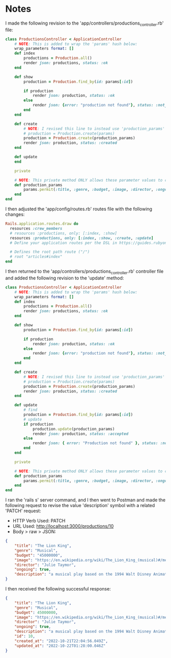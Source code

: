 * Notes
I made the following revision to the 'app/controllers/productions_controller.rb' file:
#+begin_src ruby
class ProductionsController < ApplicationController
    # NOTE: This is added to wrap the 'params' hash below:
    wrap_parameters format: []
    def index
        productions = Production.all()
        render json: productions, status: :ok
    end

    def show
        production = Production.find_by(id: params[:id])

        if production
            render json: production, status: :ok
        else
            render json: {error: "production not found"}, status: :not_found
        end
    end

    def create
        # NOTE: I revised this line to instead use 'production_params' from the private method below:
        # production = Production.create(params)
        production = Production.create(production_params)
        render json: production, status: :created
    end

    def update
    end

    private

    # NOTE: This private method ONLY allows these parameter values to come inside these 'production_params'
    def production_params
        params.permit(:title, :genre, :budget, :image, :director, :ongoing, :description)
    end
end
#+end_src

I then adjusted the 'app/config/routes.rb' routes file with the following changes:
#+begin_src ruby
Rails.application.routes.draw do
  resources :crew_members
  # resources :productions, only: [:index, :show]
  resources :productions, only: [:index, :show, :create, :update]
  # Define your application routes per the DSL in https://guides.rubyonrails.org/routing.html

  # Defines the root path route ("/")
  # root "articles#index"
end
#+end_src

I then returned to the 'app/controllers/productions_controller.rb' controller file and added the following revision to the 'update' method:
#+begin_src ruby
class ProductionsController < ApplicationController
    # NOTE: This is added to wrap the 'params' hash below:
    wrap_parameters format: []
    def index
        productions = Production.all()
        render json: productions, status: :ok
    end

    def show
        production = Production.find_by(id: params[:id])

        if production
            render json: production, status: :ok
        else
            render json: {error: "production not found"}, status: :not_found
        end
    end

    def create
        # NOTE: I revised this line to instead use 'production_params' from the private method below:
        # production = Production.create(params)
        production = Production.create(production_params)
        render json: production, status: :created
    end

    def update
        # find
        production = Production.find_by(id: params[:id])
        # update
        if production
            production.update(production_params)
            render json: production, status: :accepted
        else
            render json: { error: "Production not found" }, status: :not_found
        end
    end

    private

    # NOTE: This private method ONLY allows these parameter values to come inside these 'production_params'
    def production_params
        params.permit(:title, :genre, :budget, :image, :director, :ongoing, :description)
    end
end
#+end_src

I ran the 'rails s' server command, and I then went to Postman and made the following request to revise the value 'description' symbol with a related 'PATCH' request:
- HTTP Verb Used: PATCH
- URL Used: http://localhost:3000/productions/10
- Body > raw > JSON:
#+begin_src json
{
    "title": "The Lion King",
    "genre": "Musical",
    "budget": "45000000",
    "image": "https://en.wikipedia.org/wiki/The_Lion_King_(musical)#/media/File:The_Lion_King_Musical.svg",
    "director": "Julie Taymor",
    "ongoing": true,
    "description": "a musical play based on the 1994 Walt Disney Animation Studios' animated feature film of the same name with music by Elton John, lyrics by Tim Rice, and book by Roger Allers and Irene Mecchi, along with additional music and lyrics by Lebo M, Mark Mancina, Jay Rifkin, Julie Taymor, and Hans Zimmer."
}
#+end_src

I then received the following successful response:
#+begin_src json
{
    "title": "The Lion King",
    "genre": "Musical",
    "budget": 45000000,
    "image": "https://en.wikipedia.org/wiki/The_Lion_King_(musical)#/media/File:The_Lion_King_Musical.svg",
    "director": "Julie Taymor",
    "ongoing": true,
    "description": "a musical play based on the 1994 Walt Disney Animation Studios' animated feature film of the same name with music by Elton John, lyrics by Tim Rice, and book by Roger Allers and Irene Mecchi, along with additional music and lyrics by Lebo M, Mark Mancina, Jay Rifkin, Julie Taymor, and Hans Zimmer.",
    "id": 10,
    "created_at": "2022-10-21T22:04:56.049Z",
    "updated_at": "2022-10-22T01:28:00.046Z"
}
#+end_src
